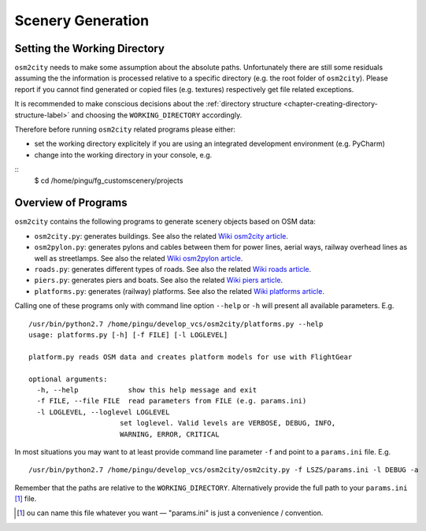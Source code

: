 .. _chapter-generation-label:

##################
Scenery Generation
##################

=============================
Setting the Working Directory
=============================

``osm2city`` needs to make some assumption about the absolute paths. Unfortunately there are still some residuals assuming the the information is processed relative to a specific directory (e.g. the root folder of ``osm2city``). Please report if you cannot find generated or copied files (e.g. textures) respectively get file related exceptions.

It is recommended to make conscious decisions about the :ref:`directory structure <chapter-creating-directory-structure-label>` and choosing the ``WORKING_DIRECTORY`` accordingly.

Therefore before running ``osm2city`` related programs please either:

* set the working directory explicitely if you are using an integrated development environment (e.g. PyCharm)
* change into the working directory in your console, e.g.

::
  $ cd /home/pingu/fg_customscenery/projects


====================
Overview of Programs
====================

``osm2city`` contains the following programs to generate scenery objects based on OSM data:

* ``osm2city.py``: generates buildings. See also the related `Wiki osm2city article <http://wiki.flightgear.org/Osm2city.py>`_.
* ``osm2pylon.py``: generates pylons and cables between them for power lines, aerial ways, railway overhead lines as well as streetlamps. See also the related `Wiki osm2pylon article <http://wiki.flightgear.org/Osm2pylons.py>`_.
* ``roads.py``: generates different types of roads. See also the related `Wiki roads article <http://wiki.flightgear.org/Osm2roads.py>`_.
* ``piers.py``: generates piers and boats. See also the related `Wiki piers article <http://wiki.flightgear.org/OsmPiers.py>`_.
* ``platforms.py``: generates (railway) platforms. See also the related `Wiki platforms article <http://wiki.flightgear.org/OsmPlatforms.py>`_.

Calling one of these programs only with command line option ``--help`` or ``-h`` will present all available parameters. E.g.

::

  /usr/bin/python2.7 /home/pingu/develop_vcs/osm2city/platforms.py --help
  usage: platforms.py [-h] [-f FILE] [-l LOGLEVEL]

  platform.py reads OSM data and creates platform models for use with FlightGear

  optional arguments:
    -h, --help            show this help message and exit
    -f FILE, --file FILE  read parameters from FILE (e.g. params.ini)
    -l LOGLEVEL, --loglevel LOGLEVEL
                        set loglevel. Valid levels are VERBOSE, DEBUG, INFO,
                        WARNING, ERROR, CRITICAL

In most situations you may want to at least provide command line parameter ``-f`` and point to a ``params.ini`` file. E.g.

::

  /usr/bin/python2.7 /home/pingu/develop_vcs/osm2city/osm2city.py -f LSZS/params.ini -l DEBUG -a

Remember that the paths are relative to the ``WORKING_DIRECTORY``. Alternatively provide the full path to your ``params.ini`` [#]_ file.


.. [#] ou can name this file whatever you want — "params.ini" is just a convenience / convention.

